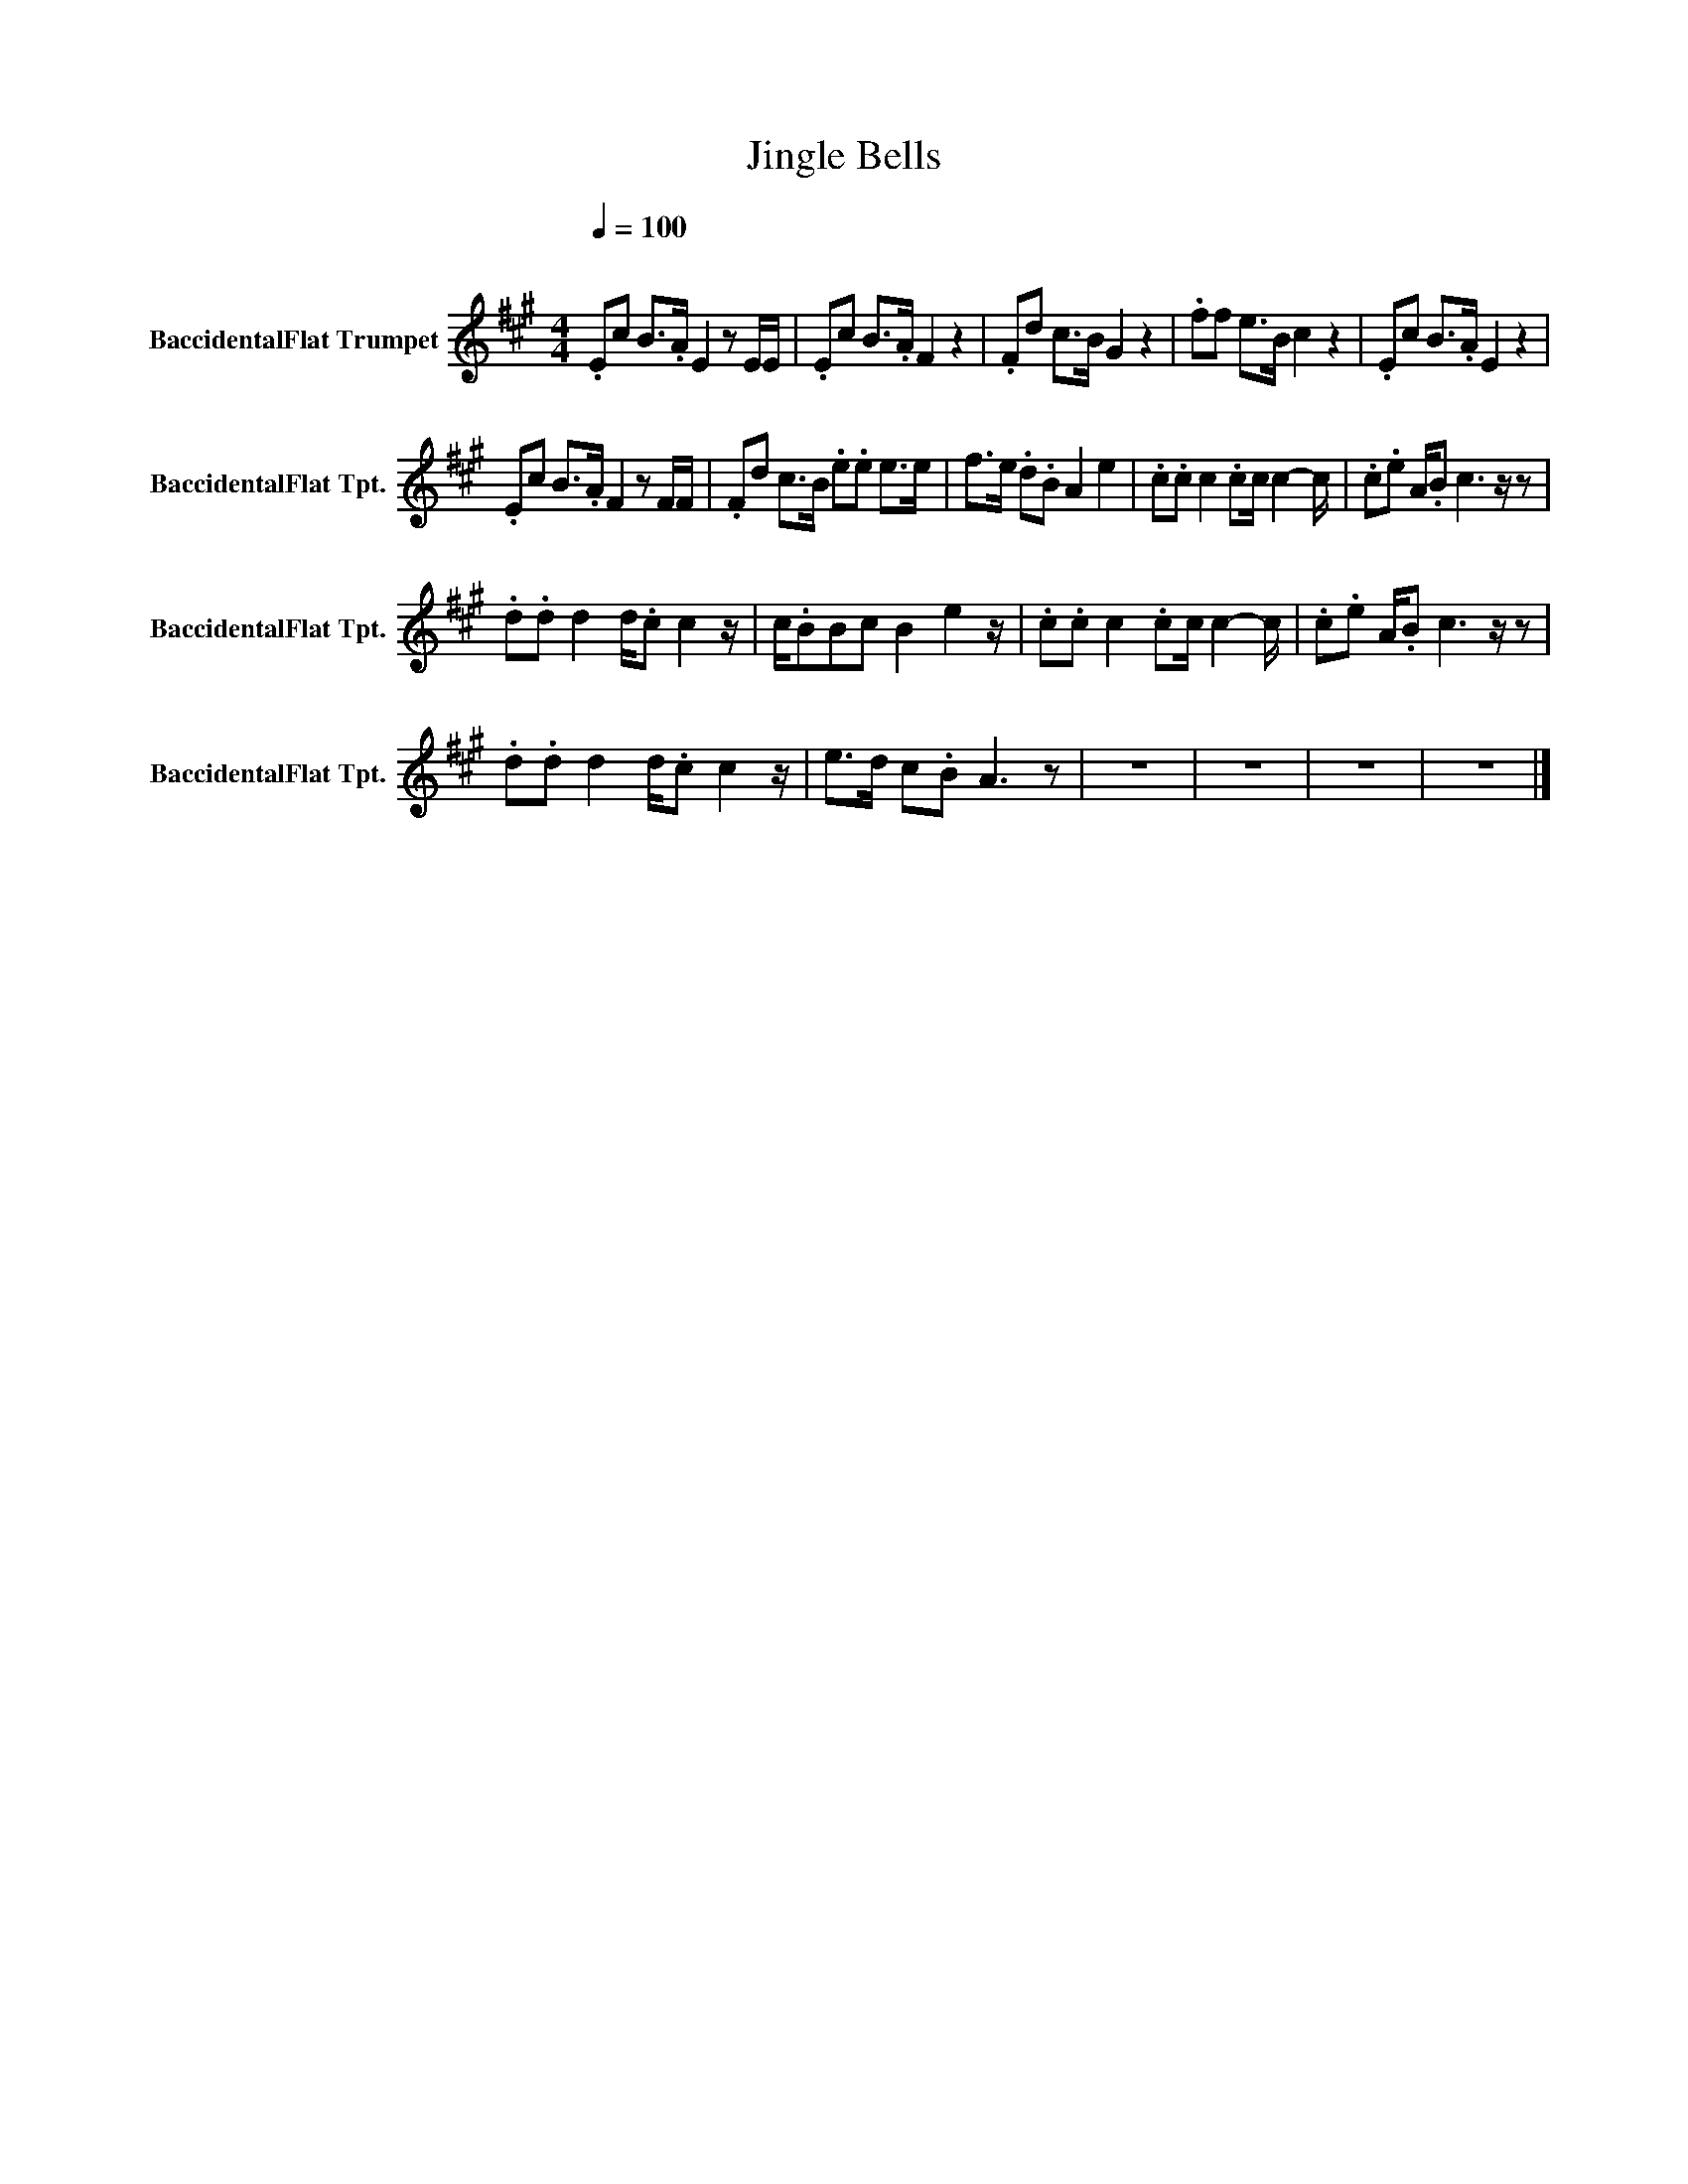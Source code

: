 X:1
T:Jingle Bells
L:1/8
Q:1/4=100
M:4/4
K:none
V:1 treble transpose=-2 nm="BaccidentalFlat Trumpet" snm="BaccidentalFlat Tpt."
V:1
[K:A]"^\n" .Ec B>.A E2 z E/E/ | .Ec B>.A F2 z2 | .Fd c>B G2 z2 | .ff e>B c2 z2 | .Ec B>.A E2 z2 | %5
 .Ec B>.A F2 z F/F/ | .Fd c>B .e.e e>e | f>e .d.B A2 e2 | .c.c c2 .cc/ c2- c/ | .c.e A/.B c3 z/ z | %10
 .d.d d2 d/.c c2 z/ | c/.BBc B2 e2 z/ | .c.c c2 .cc/ c2- c/ | .c.e A/.B c3 z/ z | %14
 .d.d d2 d/.c c2 z/ | e>d c.B A3 z | z8 | z8 | z8 | z8 |] %20

